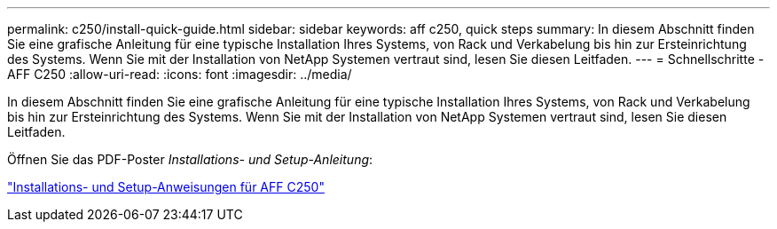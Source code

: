 ---
permalink: c250/install-quick-guide.html 
sidebar: sidebar 
keywords: aff c250,  quick steps 
summary: In diesem Abschnitt finden Sie eine grafische Anleitung für eine typische Installation Ihres Systems, von Rack und Verkabelung bis hin zur Ersteinrichtung des Systems. Wenn Sie mit der Installation von NetApp Systemen vertraut sind, lesen Sie diesen Leitfaden. 
---
= Schnellschritte - AFF C250
:allow-uri-read: 
:icons: font
:imagesdir: ../media/


[role="lead"]
In diesem Abschnitt finden Sie eine grafische Anleitung für eine typische Installation Ihres Systems, von Rack und Verkabelung bis hin zur Ersteinrichtung des Systems. Wenn Sie mit der Installation von NetApp Systemen vertraut sind, lesen Sie diesen Leitfaden.

Öffnen Sie das PDF-Poster _Installations- und Setup-Anleitung_:

link:../media/PDF/Mar_2024_Rev4_AFFC250_ISI_IEOPS-1611.pdf["Installations- und Setup-Anweisungen für AFF C250"^]
